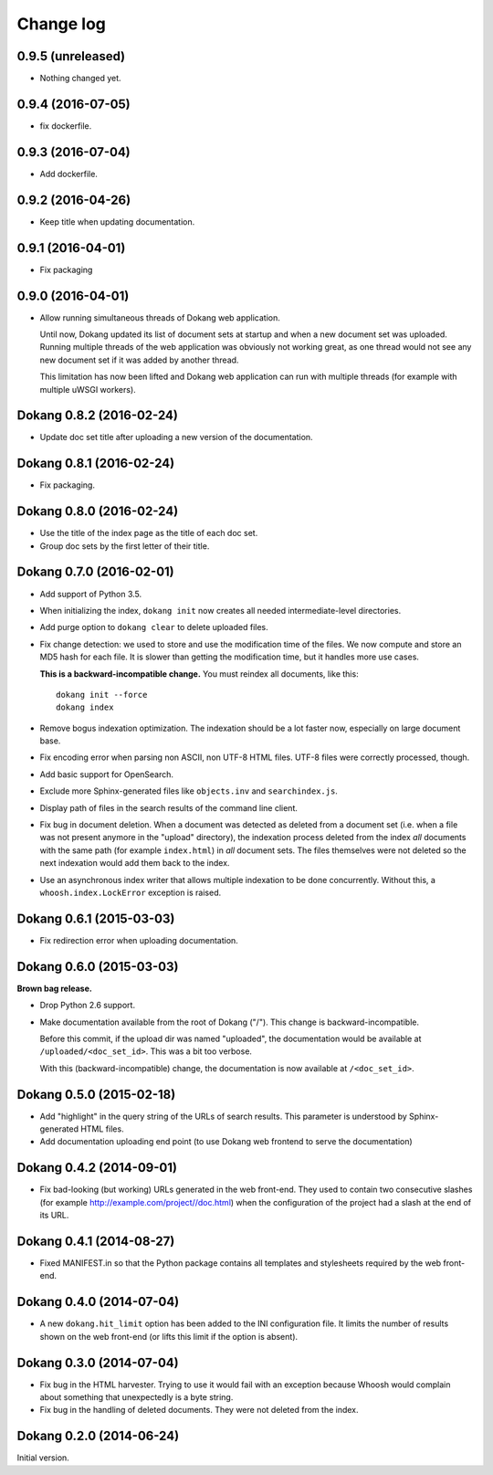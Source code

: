 Change log
==========

0.9.5 (unreleased)
------------------

- Nothing changed yet.


0.9.4 (2016-07-05)
------------------

- fix dockerfile.


0.9.3 (2016-07-04)
------------------

- Add dockerfile.


0.9.2 (2016-04-26)
------------------

- Keep title when updating documentation.


0.9.1 (2016-04-01)
------------------

- Fix packaging


0.9.0 (2016-04-01)
------------------

- Allow running simultaneous threads of Dokang web application.

  Until now, Dokang updated its list of document sets at startup and
  when a new document set was uploaded. Running multiple threads of
  the web application was obviously not working great, as one thread
  would not see any new document set if it was added by another
  thread.

  This limitation has now been lifted and Dokang web application can
  run with multiple threads (for example with multiple uWSGI workers).


Dokang 0.8.2 (2016-02-24)
-------------------------

- Update doc set title after uploading a new version of the documentation.


Dokang 0.8.1 (2016-02-24)
-------------------------

- Fix packaging.


Dokang 0.8.0 (2016-02-24)
-------------------------

- Use the title of the index page as the title of each doc set.
- Group doc sets by the first letter of their title.

Dokang 0.7.0 (2016-02-01)
-------------------------

- Add support of Python 3.5.

- When initializing the index, ``dokang init`` now creates all needed
  intermediate-level directories.

- Add purge option to ``dokang clear`` to delete uploaded files.

- Fix change detection: we used to store and use the modification time
  of the files. We now compute and store an MD5 hash for each file. It
  is slower than getting the modification time, but it handles more
  use cases.

  **This is a backward-incompatible change.** You must reindex all
  documents, like this::

      dokang init --force
      dokang index

- Remove bogus indexation optimization. The indexation should be a lot
  faster now, especially on large document base.

- Fix encoding error when parsing non ASCII, non UTF-8 HTML files.
  UTF-8 files were correctly processed, though.

- Add basic support for OpenSearch.

- Exclude more Sphinx-generated files like ``objects.inv`` and
  ``searchindex.js``.

- Display path of files in the search results of the command line
  client.

- Fix bug in document deletion. When a document was detected as
  deleted from a document set (i.e. when a file was not present
  anymore in the "upload" directory), the indexation process deleted
  from the index *all* documents with the same path (for example
  ``index.html``) in *all* document sets. The files themselves were
  not deleted so the next indexation would add them back to the index.

- Use an asynchronous index writer that allows multiple indexation to
  be done concurrently. Without this, a ``whoosh.index.LockError``
  exception is raised.


Dokang 0.6.1 (2015-03-03)
-------------------------

- Fix redirection error when uploading documentation.


Dokang 0.6.0 (2015-03-03)
-------------------------

**Brown bag release.**

- Drop Python 2.6 support.

- Make documentation available from the root of Dokang ("/"). This
  change is backward-incompatible.

  Before this commit, if the upload dir was named "uploaded", the
  documentation would be available at ``/uploaded/<doc_set_id>``. This
  was a bit too verbose.

  With this (backward-incompatible) change, the documentation is now
  available at ``/<doc_set_id>``.


Dokang 0.5.0 (2015-02-18)
-------------------------

- Add "highlight" in the query string of the URLs of search results.
  This parameter is understood by Sphinx-generated HTML files.

- Add documentation uploading end point (to use Dokang web frontend to serve the documentation)


Dokang 0.4.2 (2014-09-01)
-------------------------

- Fix bad-looking (but working) URLs generated in the web front-end.
  They used to contain two consecutive slashes (for example
  http://example.com/project//doc.html) when the configuration of the
  project had a slash at the end of its URL.


Dokang 0.4.1 (2014-08-27)
-------------------------

- Fixed MANIFEST.in so that the Python package contains all templates
  and stylesheets required by the web front-end.


Dokang 0.4.0 (2014-07-04)
-------------------------

- A new ``dokang.hit_limit`` option has been added to the INI
  configuration file. It limits the number of results shown on the web
  front-end (or lifts this limit if the option is absent).


Dokang 0.3.0 (2014-07-04)
-------------------------

- Fix bug in the HTML harvester. Trying to use it would fail with an
  exception because Whoosh would complain about something that
  unexpectedly is a byte string.

- Fix bug in the handling of deleted documents. They were not deleted
  from the index.


Dokang 0.2.0 (2014-06-24)
-------------------------

Initial version.
